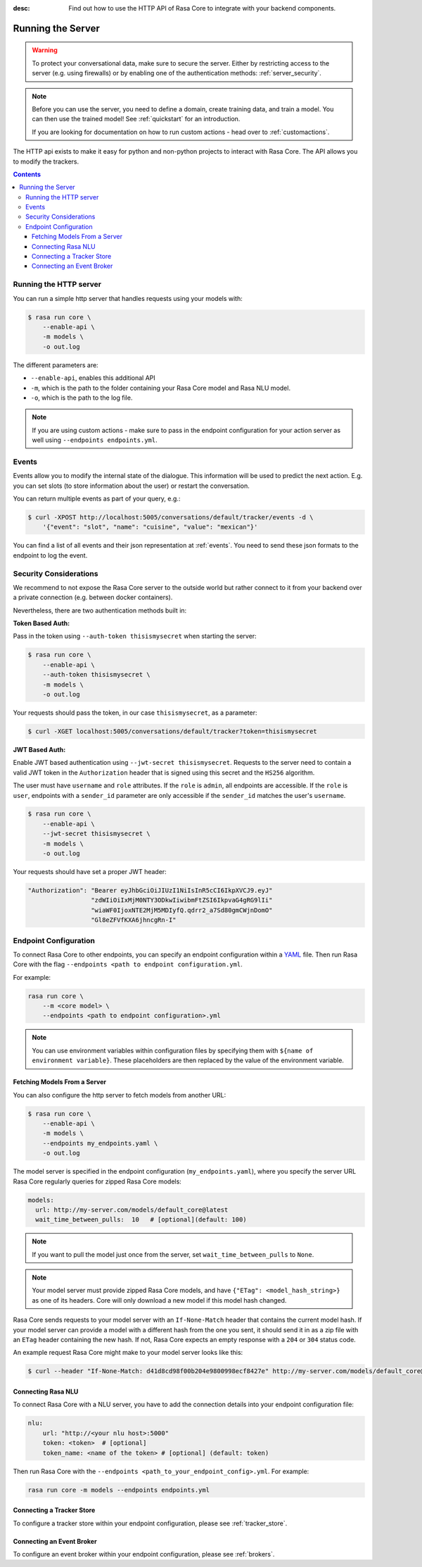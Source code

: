 :desc: Find out how to use the HTTP API of Rasa Core to integrate
       with your backend components.

.. _section_http:

Running the Server
==================

.. warning::

    To protect your conversational data, make sure to secure the server.
    Either by restricting access to the server (e.g. using firewalls) or
    by enabling one of the authentication methods: :ref:`server_security`.

.. note::

    Before you can use the server, you need to define a domain, create training
    data, and train a model. You can then use the trained model!
    See :ref:`quickstart` for an introduction.

    If you are looking for documentation on how to run custom actions -
    head over to :ref:`customactions`.


The HTTP api exists to make it easy for python and non-python
projects to interact with Rasa Core. The API allows you to modify
the trackers.


.. contents::


Running the HTTP server
-----------------------

You can run a simple http server that handles requests using your
models with:

.. code-block:: bash

    $ rasa run core \
        --enable-api \
        -m models \
        -o out.log

The different parameters are:

- ``--enable-api``, enables this additional API
- ``-m``, which is the path to the folder containing your Rasa Core model
  and Rasa NLU model.
- ``-o``, which is the path to the log file.

.. note::

  If you are using custom actions - make sure to pass in the endpoint
  configuration for your action server as well using
  ``--endpoints endpoints.yml``.

Events
------
Events allow you to modify the internal state of the dialogue. This information
will be used to predict the next action. E.g. you can set slots (to store
information about the user) or restart the conversation.

You can return multiple events as part of your query, e.g.:

.. code-block:: bash

    $ curl -XPOST http://localhost:5005/conversations/default/tracker/events -d \
        '{"event": "slot", "name": "cuisine", "value": "mexican"}'


You can find a list of all events and their json representation
at :ref:`events`. You need to send these json formats to the endpoint to
log the event.


.. _server_security:

Security Considerations
-----------------------

We recommend to not expose the Rasa Core server to the outside world but
rather connect to it from your backend over a private connection (e.g.
between docker containers).

Nevertheless, there are two authentication methods built in:

**Token Based Auth:**

Pass in the token using ``--auth-token thisismysecret`` when starting
the server:

.. code-block:: bash

    $ rasa run core \
        --enable-api \
        --auth-token thisismysecret \
        -m models \
        -o out.log

Your requests should pass the token, in our case ``thisismysecret``,
as a parameter:

.. code-block:: bash

    $ curl -XGET localhost:5005/conversations/default/tracker?token=thisismysecret

**JWT Based Auth:**

Enable JWT based authentication using ``--jwt-secret thisismysecret``.
Requests to the server need to contain a valid JWT token in
the ``Authorization`` header that is signed using this secret
and the ``HS256`` algorithm.

The user must have ``username`` and ``role`` attributes.
If the ``role`` is ``admin``, all endpoints are accessible.
If the ``role`` is ``user``, endpoints with a ``sender_id`` parameter are only accessible
if the ``sender_id`` matches the user's ``username``.

.. code-block:: bash

    $ rasa run core \
        --enable-api \
        --jwt-secret thisismysecret \
        -m models \
        -o out.log

Your requests should have set a proper JWT header:

.. code-block:: text

    "Authorization": "Bearer eyJhbGciOiJIUzI1NiIsInR5cCI6IkpXVCJ9.eyJ"
                     "zdWIiOiIxMjM0NTY3ODkwIiwibmFtZSI6IkpvaG4gRG9lIi"
                     "wiaWF0IjoxNTE2MjM5MDIyfQ.qdrr2_a7Sd80gmCWjnDomO"
                     "Gl8eZFVfKXA6jhncgRn-I"

Endpoint Configuration
----------------------

To connect Rasa Core to other endpoints, you can specify an endpoint
configuration within a `YAML <https://en.wikipedia.org/wiki/YAML>`_ file.
Then run Rasa Core with the flag
``--endpoints <path to endpoint configuration.yml``.

For example:

.. code-block:: bash

    rasa run core \
        --m <core model> \
        --endpoints <path to endpoint configuration>.yml

.. note::
    You can use environment variables within configuration files by specifying them with ``${name of environment variable}``.
    These placeholders are then replaced by the value of the environment variable.


Fetching Models From a Server
~~~~~~~~~~~~~~~~~~~~~~~~~~~~~

You can also configure the http server to fetch models from another URL:

.. code-block:: bash

    $ rasa run core \
        --enable-api \
        -m models \
        --endpoints my_endpoints.yaml \
        -o out.log

The model server is specified in the endpoint configuration
(``my_endpoints.yaml``), where you specify the server URL Rasa Core
regularly queries for zipped Rasa Core models:

.. code-block:: yaml

    models:
      url: http://my-server.com/models/default_core@latest
      wait_time_between_pulls:  10   # [optional](default: 100)

.. note::

    If you want to pull the model just once from the server, set
    ``wait_time_between_pulls`` to ``None``.

.. note::

    Your model server must provide zipped Rasa Core models, and have
    ``{"ETag": <model_hash_string>}`` as one of its headers. Core will
    only download a new model if this model hash changed.

Rasa Core sends requests to your model server with an ``If-None-Match``
header that contains the current model hash. If your model server can
provide a model with a different hash from the one you sent, it should send it
in as a zip file with an ``ETag`` header containing the new hash. If not, Rasa
Core expects an empty response with a ``204`` or ``304`` status code.

An example request Rasa Core might make to your model server looks like this:

.. code-block:: bash

      $ curl --header "If-None-Match: d41d8cd98f00b204e9800998ecf8427e" http://my-server.com/models/default_core@latest

Connecting Rasa NLU
~~~~~~~~~~~~~~~~~~~

To connect Rasa Core with a NLU server, you have to add the connection details
into your endpoint configuration file:

.. code-block:: yaml

    nlu:
        url: "http://<your nlu host>:5000"
        token: <token>  # [optional]
        token_name: <name of the token> # [optional] (default: token)

Then run Rasa Core with the ``--endpoints <path_to_your_endpoint_config>.yml``.
For example:

.. code-block:: bash

    rasa run core -m models --endpoints endpoints.yml

Connecting a Tracker Store
~~~~~~~~~~~~~~~~~~~~~~~~~~

To configure a tracker store within your endpoint configuration,
please see :ref:`tracker_store`.

Connecting an Event Broker
~~~~~~~~~~~~~~~~~~~~~~~~~~

To configure an event broker within your endpoint configuration,
please see :ref:`brokers`.
